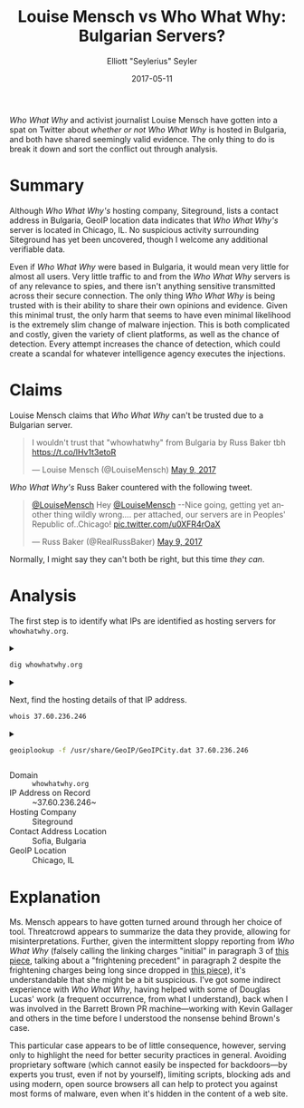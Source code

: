 #+title: Louise Mensch vs Who What Why: Bulgarian Servers?
#+author: Elliott "Seylerius" Seyler
#+date: 2017-05-11

/Who What Why/ and activist journalist Louise Mensch have gotten into a spat on Twitter about [[*Claims][whether or not]] /Who What Why/ is hosted in Bulgaria, and both have shared seemingly valid evidence. The only thing to do is break it down and sort the conflict out through analysis.

* Summary

Although /Who What Why's/ hosting company, Siteground, lists a contact address in Bulgaria, GeoIP location data indicates that /Who What Why's/ server is located in Chicago, IL. No suspicious activity surrounding Siteground has yet been uncovered, though I welcome any additional verifiable data. 

Even if /Who What Why/ were based in Bulgaria, it would mean very little for almost all users. Very little traffic to and from the /Who What Why/ servers is of any relevance to spies, and there isn't anything sensitive transmitted across their secure connection. The only thing /Who What Why/ is being trusted with is their ability to share their own opinions and evidence. Given this minimal trust, the only harm that seems to have even minimal likelihood is the extremely slim change of malware injection. This is both complicated and costly, given the variety of client platforms, as well as the chance of detection. Every attempt increases the chance of detection, which could create a scandal for whatever intelligence agency executes the injections. 

* Claims

Louise Mensch claims that /Who What Why/ can't be trusted due to a Bulgarian server.

#+BEGIN_EXPORT HTML
  <blockquote class="twitter-tweet" data-lang="en"><p lang="en" dir="ltr">I wouldn&#39;t trust that &quot;whowhatwhy&quot; from Bulgaria by Russ Baker tbh <a href="https://t.co/lHv1t3etoR">https://t.co/lHv1t3etoR</a></p>&mdash; Louise Mensch (@LouiseMensch) <a href="https://twitter.com/LouiseMensch/status/862028415469277184">May 9, 2017</a></blockquote>
  <script async src="//platform.twitter.com/widgets.js" charset="utf-8"></script>
#+END_EXPORT

/Who What Why's/ Russ Baker countered with the following tweet.

#+BEGIN_EXPORT HTML
  <blockquote class="twitter-tweet" data-lang="en"><p lang="en" dir="ltr"><a href="https://twitter.com/LouiseMensch">@LouiseMensch</a> Hey <a href="https://twitter.com/LouiseMensch">@LouiseMensch</a> --Nice going, getting yet another thing wildly wrong.... per attached, our servers are in Peoples&#39; Republic of..Chicago! <a href="https://t.co/u0XFR4rOaX">pic.twitter.com/u0XFR4rOaX</a></p>&mdash; Russ Baker (@RealRussBaker) <a href="https://twitter.com/RealRussBaker/status/862083248729542660">May 9, 2017</a></blockquote>
  <script async src="//platform.twitter.com/widgets.js" charset="utf-8"></script>
#+END_EXPORT

Normally, I might say they can't both be right, but this time /they can/. 

* Analysis

The first step is to identify what IPs are identified as hosting servers for ~whowhatwhy.org~. 

#+BEGIN_EXPORT HTML
<details>
  <summary>
#+END_EXPORT

#+BEGIN_SRC sh :exports both
  dig whowhatwhy.org
#+END_SRC

#+BEGIN_EXPORT HTML
  </summary>
#+END_EXPORT

#+RESULTS:
|                  |              |                             |        |         |                |     |         |    |            |    |             |   |
| ;                | <<>>         | DiG                         | 9.11.1 | <<>>    | whowhatwhy.org |     |         |    |            |    |             |   |
| ;;               | global       | options:                    | +cmd   |         |                |     |         |    |            |    |             |   |
| ;;               | Got          | answer:                     |        |         |                |     |         |    |            |    |             |   |
| ;;               | ->>HEADER<<- | opcode:                     | QUERY, | status: | NOERROR,       | id: |   29713 |    |            |    |             |   |
| ;;               | flags:       | qr                          | rd     | ra;     | QUERY:         | 1,  | ANSWER: | 1, | AUTHORITY: | 0, | ADDITIONAL: | 1 |
|                  |              |                             |        |         |                |     |         |    |            |    |             |   |
| ;;               | OPT          | PSEUDOSECTION:              |        |         |                |     |         |    |            |    |             |   |
| ;                | EDNS:        | version:                    | 0,     | flags:; | udp:           | 512 |         |    |            |    |             |   |
| ;;               | QUESTION     | SECTION:                    |        |         |                |     |         |    |            |    |             |   |
| ;whowhatwhy.org. |              |                             | IN     | A       |                |     |         |    |            |    |             |   |
|                  |              |                             |        |         |                |     |         |    |            |    |             |   |
| ;;               | ANSWER       | SECTION:                    |        |         |                |     |         |    |            |    |             |   |
| whowhatwhy.org.  |              | 2132                        | IN     | A       | 37.60.236.246  |     |         |    |            |    |             |   |
|                  |              |                             |        |         |                |     |         |    |            |    |             |   |
| ;;               | Query        | time:                       | 35     | msec    |                |     |         |    |            |    |             |   |
| ;;               | SERVER:      | 192.168.8.1#53(192.168.8.1) |        |         |                |     |         |    |            |    |             |   |
| ;;               | WHEN:        | Wed                         | May    | 10      | 23:57:10       | PDT |    2017 |    |            |    |             |   |
| ;;               | MSG          | SIZE                        | rcvd:  | 59      |                |     |         |    |            |    |             |   |
|                  |              |                             |        |         |                |     |         |    |            |    |             |   |

#+BEGIN_EXPORT HTML
</details>
#+END_EXPORT

#+BEGIN_EXPORT HTML
<details>
  <summary>
#+END_EXPORT

Next, find the hosting details of that IP address.

#+BEGIN_SRC sh :exports both
  whois 37.60.236.246
#+END_SRC

#+BEGIN_EXPORT HTML
  </summary>
#+END_EXPORT

#+RESULTS:
| %              | This                 | is                                                     | the           | RIPE         | Database | query          | service.   |                        |             |         |         |        |         |
| %              | The                  | objects                                                | are           | in           | RPSL     | format.        |            |                        |             |         |         |        |         |
| %              |                      |                                                        |               |              |          |                |            |                        |             |         |         |        |         |
| %              | The                  | RIPE                                                   | Database      | is           | subject  | to             | Terms      | and                    | Conditions. |         |         |        |         |
| %              | See                  | http://www.ripe.net/db/support/db-terms-conditions.pdf |               |              |          |                |            |                        |             |         |         |        |         |
|                |                      |                                                        |               |              |          |                |            |                        |             |         |         |        |         |
| %              | Note:                | this                                                   | output        | has          | been     | filtered.      |            |                        |             |         |         |        |         |
| %              | To                   | receive                                                | output        | for          | a        | database       | update,    | use                    | the         | -B      | flag.   |        |         |
|                |                      |                                                        |               |              |          |                |            |                        |             |         |         |        |         |
| %              | Information          | related                                                | to            | '37.60.236.0 | 0        | 37.60.236.255' |            |                        |             |         |         |        |         |
|                |                      |                                                        |               |              |          |                |            |                        |             |         |         |        |         |
| %              | Abuse                | contact                                                | for           | '37.60.236.0 | 0        | 37.60.236.255' | is         | 'abuse@siteground.com' |             |         |         |        |         |
|                |                      |                                                        |               |              |          |                |            |                        |             |         |         |        |         |
| inetnum:       | 37.60.236.0          | 0                                                      | 37.60.236.255 |              |          |                |            |                        |             |         |         |        |         |
| netname:       | SiteGround-13062015  |                                                        |               |              |          |                |            |                        |             |         |         |        |         |
| descr:         | CHI-3                |                                                        |               |              |          |                |            |                        |             |         |         |        |         |
| country:       | US                   |                                                        |               |              |          |                |            |                        |             |         |         |        |         |
| admin-c:       | MDM-SG               |                                                        |               |              |          |                |            |                        |             |         |         |        |         |
| tech-c:        | MDM-SG               |                                                        |               |              |          |                |            |                        |             |         |         |        |         |
| status:        | ASSIGNED             | PA                                                     |               |              |          |                |            |                        |             |         |         |        |         |
| language:      | EN                   |                                                        |               |              |          |                |            |                        |             |         |         |        |         |
| geoloc:        | 41.86956082699458    | -87.62695312                                           |               |              |          |                |            |                        |             |         |         |        |         |
| mnt-by:        | YANI-SG              |                                                        |               |              |          |                |            |                        |             |         |         |        |         |
| mnt-by:        | MDM-SG               |                                                        |               |              |          |                |            |                        |             |         |         |        |         |
| created:       | 2015-08-27T12:08:23Z |                                                        |               |              |          |                |            |                        |             |         |         |        |         |
| last-modified: | 2016-01-26T14:32:52Z |                                                        |               |              |          |                |            |                        |             |         |         |        |         |
| source:        | RIPE                 |                                                        |               |              |          |                |            |                        |             |         |         |        |         |
| mnt-domains:   | MDM-SG               |                                                        |               |              |          |                |            |                        |             |         |         |        |         |
|                |                      |                                                        |               |              |          |                |            |                        |             |         |         |        |         |
| person:        | Marian               | Marinov                                                |               |              |          |                |            |                        |             |         |         |        |         |
| address:       | Racho                | Petkov                                                 | Kazandjiata   | 8,           | Floor    | 3,             | SiteGround |                        |             |         |         |        |         |
| phone:         | +442071839093        |                                                        |               |              |          |                |            |                        |             |         |         |        |         |
| abuse-mailbox: | abuse@siteground.com |                                                        |               |              |          |                |            |                        |             |         |         |        |         |
| nic-hdl:       | MDM-SG               |                                                        |               |              |          |                |            |                        |             |         |         |        |         |
| mnt-by:        | MDM-SG               |                                                        |               |              |          |                |            |                        |             |         |         |        |         |
| created:       | 2014-04-29T15:50:14Z |                                                        |               |              |          |                |            |                        |             |         |         |        |         |
| last-modified: | 2016-07-18T11:09:21Z |                                                        |               |              |          |                |            |                        |             |         |         |        |         |
| source:        | RIPE                 | #                                                      | Filtered      |              |          |                |            |                        |             |         |         |        |         |
|                |                      |                                                        |               |              |          |                |            |                        |             |         |         |        |         |
| %              | This                 | query                                                  | was           | served       | by       | the            | RIPE       | Database               | Query       | Service | version | 1.88.1 | (ANGUS) |
|                |                      |                                                        |               |              |          |                |            |                        |             |         |         |        |         |
|                |                      |                                                        |               |              |          |                |            |                        |             |         |         |        |         |

#+BEGIN_EXPORT HTML
</details>
#+END_EXPORT

#+BEGIN_EXPORT HTML
<details>
  <summary>
#+END_EXPORT

#+BEGIN_SRC sh :exports both
  geoiplookup -f /usr/share/GeoIP/GeoIPCity.dat 37.60.236.246
#+END_SRC

#+BEGIN_EXPORT HTML
  </summary>
#+END_EXPORT

#+RESULTS:
| GeoIP City Edition | Rev 1: US | IL | Illinois | Chicago | 60661 | 41.8825 | -87.644096 | 602 | 312 |

#+BEGIN_EXPORT HTML
</details>
#+END_EXPORT

+ Domain :: ~whowhatwhy.org~
+ IP Address on Record :: ~37.60.236.246~
+ Hosting Company :: Siteground
+ Contact Address Location :: Sofia, Bulgaria
+ GeoIP Location :: Chicago, IL

* Explanation

Ms. Mensch appears to have gotten turned around through her choice of tool. Threatcrowd appears to summarize the data they provide, allowing for misinterpretations. Further, given the intermittent sloppy reporting from /Who What Why/ (falsely calling the linking charges "initial" in paragraph 3 of [[https://whowhatwhy.org/2017/05/08/government-not-done-messing-barrett-brown/][this piece]], talking about a "frightening precedent" in paragraph 2 despite the frightening charges being long since dropped in [[https://whowhatwhy.org/2015/01/22/news-flash-barrett-brown-sentenced-63-months-prison/][this piece]]), it's understandable that she might be a bit suspicious. I've got some indirect experience with /Who What Why/, having helped with some of Douglas Lucas' work (a frequent occurrence, from what I understand), back when I was involved in the Barrett Brown PR machine—working with Kevin Gallager and others in the time before I understood the nonsense behind Brown's case. 

This particular case appears to be of little consequence, however, serving only to highlight the need for better security practices in general. Avoiding proprietary software (which cannot easily be inspected for backdoors—by experts you trust, even if not by yourself), limiting scripts, blocking ads and using modern, open source browsers all can help to protect you against most forms of malware, even when it's hidden in the content of a web site. 

